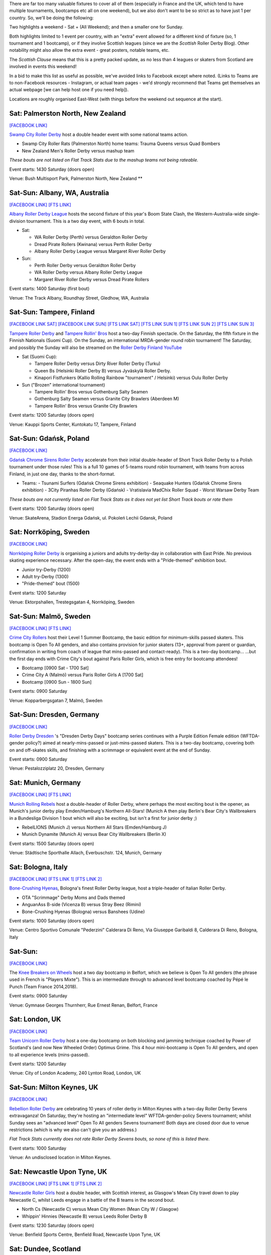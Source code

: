 .. title: Weekend Highlights: 25 May 2019
.. slug: weekendhighlights-25052019
.. date: 2019-05-22 07:50 UTC+01:00
.. tags: weekend highlights, uk derby, german derby, french derby, belgian derby, swedish derby, new zealand derby, danish derby,brasilian derby, argentine derby,  mexican derby, australian derby
.. category:
.. link:
.. description:
.. type: text
.. author: aoanla

There are far too many valuable fixtures to cover all of them (especially in France and the UK, which tend to
have multiple tournaments, bootcamps etc all on one weekend), but we also don't want to be so strict as to have
just 1 per country. So, we'll be doing the following:

Two highlights a weekend - Sat + (All Weekend); and then a smaller one for Sunday.

Both highlights limited to 1 event per country, with an "extra" event allowed for a different kind of fixture
(so, 1 tournament and 1 bootcamp), or if they involve Scottish leagues (since we are the *Scottish* Roller Derby Blog).
Other notability might also allow the extra event - great posters, notable teams, etc.

The *Scottish Clause* means that this is a pretty packed update, as no less than 4 leagues or skaters from Scotland are involved in events this weekend!

In a bid to make this list as useful as possible, we've avoided links to Facebook except where noted.
(Links to Teams are to non-Facebook resources - Instagram, or actual team pages - we'd strongly recommend that Teams
get themselves an actual webpage [we can help host one if you need help]).

Locations are roughly organised East-West (with things before the weekend out sequence at the start).

..
  https://www.facebook.com/events/312943566049684/ (Brest, France, Tournament interceltique) **
  https://www.facebook.com/events/2398470593707480/ (Angoulême, France - "Pack is Queer triple)") **
  https://www.facebook.com/events/404120797004740/ (Metz, France - itnernatioanl triple) **





Sat: Palmerston North, New Zealand
--------------------------------

`[FACEBOOK LINK]`__

.. __: https://www.facebook.com/events/440716216704051/

`Swamp City Roller Derby`_ host a double header event with some national teams action.

.. _Swamp City Roller Derby:

- Swamp City Roller Rats (Palmerston North) home teams: Trauma Queens versus Quad Bombers
- New Zealand Men's Roller Derby versus mashup team

*These bouts are not listed on Flat Track Stats due to the mashup teams not being rateable.*

Event starts: 1430 Saturday (doors open)

Venue: Bush Multisport Park, Palmerston North, New Zealand **

Sat-Sun: Albany, WA, Australia
--------------------------------

`[FACEBOOK LINK]`__
`[FTS LINK]`__

.. __: https://www.facebook.com/events/324989004869260/
.. __:

`Albany Roller Derby League`_ hosts the second fixture of this year's Boom State Clash, the Western-Australia-wide
single-division tournament. This is a two day event, with 6 bouts in total.

.. _Albany Roller Derby League: https://albanyrollerderby.com.au/

- Sat:

  - WA Roller Derby (Perth) versus Geraldton Roller Derby
  - Dread Pirate Rollers (Kwinana) versus Perth Roller Derby
  - Albany Roller Derby League versus Margaret River Roller Derby

- Sun:

  - Perth Roller Derby versus Geraldton Roller Derby
  - WA Roller Derby versus Albany Roller Derby League
  - Margaret River Roller Derby versus Dread Pirate Rollers

Event starts: 1400 Saturday (first bout)

Venue: The Track Albany, Roundhay Street, Gledhow, WA, Australia

Sat-Sun: Tampere, Finland
--------------------------------

`[FACEBOOK LINK SAT]`__
`[FACEBOOK LINK SUN]`__
`[FTS LINK SAT]`__
`[FTS LINK SUN 1]`__
`[FTS LINK SUN 2]`__
`[FTS LINK SUN 3]`__

.. __: https://www.facebook.com/events/2029682673796256/
.. __: https://www.facebook.com/events/602284840278217/
.. __: http://flattrackstats.com/tournaments/106172/overview
.. __: http://flattrackstats.com/node/108569
.. __: http://flattrackstats.com/node/108570
.. __: http://flattrackstats.com/node/108571

`Tampere Roller Derby`_ and `Tampere Rollin' Bros`_ host a two-day Finnish spectacle. On the Saturday,
the fifth fixture in the Finnish Nationals (Suomi Cup). On the Sunday, an international MRDA-gender
round robin tournament! The Saturday, and possibly the Sunday will also be streamed on the `Roller Derby Finland YouTube`_

.. _Roller Derby Finland YouTube: https://www.youtube.com/channel/UCML5Fxwm9m9oemQt4DDGuUw

.. _Tampere Roller Derby: http://tampererollerderby.com/fi/etusivu/
.. _Tampere Rollin' Bros: http://tampererollinbros.com/

- Sat (Suomi Cup):

  - Tampere Roller Derby versus Dirty River Roller Derby (Turku)
  - Queen Bs (Helsinki Roller Derby B) versus Jyväskylä Roller Derby.
  - Kinapori Fistfunkers (Kallio Rolling Rainbow "tournament" / Helsinki) versus Oulu Roller Derby

- Sun ("Brozen" international tournament)

  - Tampere Rollin' Bros versus Gothenburg Salty Seamen
  - Gothenburg Salty Seamen versus Granite City Brawlers (Aberdeen M)
  - Tampere Rollin' Bros versus Granite City Brawlers

Event starts: 1200 Saturday (doors open)

Venue: Kauppi Sports Center, Kuntokatu 17, Tampere, Finland


Sat-Sun: Gdańsk, Poland
--------------------------------

`[FACEBOOK LINK]`__

.. __: https://www.facebook.com/events/2269056513308318/

`Gdańsk Chrome Sirens Roller Derby`_ accelerate from their initial double-header of Short Track Roller Derby to a Polish tournament under
those rules! This is a full 10 games of 5-teams round robin tournament, with teams from across Finland, in just one day, thanks to the short-format.

.. _Gdańsk Chrome Sirens Roller Derby: https://www.instagram.com/chromesirensrollerderby/

- Teams:
  - Tsunami Surfers (Gdańsk Chrome Sirens exhibition)
  - Seaquake Hunters (Gdańsk Chrome Sirens exhibition)
  - 3City Piranhas Roller Derby (Gdańsk)
  - Vratislavia MadChix Roller Squad
  - Worst Warsaw Derby Team

*These bouts are not currently listed on Flat Track Stats as it does not yet list Short Track bouts or rate them*

Event starts: 1200 Saturday (doors open)

Venue: SkateArena, Stadion Energa Gdańsk, ul. Pokoleń Lechii Gdansk, Poland

Sat: Norrköping, Sweden
--------------------------------

`[FACEBOOK LINK]`__

.. __: https://www.facebook.com/events/2343268622609237/

`Norrköping Roller Derby`_ is organising a juniors and adults try-derby-day in collaboration with East Pride. No previous skating experience necessary. After the open-day, the event ends with a "Pride-themed" exhibition bout.

.. _Norrköping Roller Derby: http://www.norrkopingrollerderby.se/

- Junior try-Derby (1200)
- Adult try-Derby (1300)
- "Pride-themed" bout (1500)

Event starts: 1200 Saturday

Venue: Ektorpshallen, Trestegsgatan 4, Norrköping, Sweden

Sat-Sun: Malmö, Sweden
--------------------------------

`[FACEBOOK LINK]`__
`[FTS LINK]`__

.. __: https://www.facebook.com/events/1743380759095002/
.. __: http://flattrackstats.com/node/109062

`Crime City Rollers`_ host their Level 1 Summer Bootcamp, the basic edition for minimum-skills passed skaters.
This bootcamp is Open To All genders, and also contains provision for junior skaters (13+, approval from parent or guardian, confirmation in writing from coach of league that mins-passed and contact-ready). This is a two-day bootcamp...
...but the first day ends with Crime City's bout against Paris Roller Girls, which is free entry for bootcamp attendees!

.. _Crime City Rollers: http://crimecityrollers.com/

- Bootcamp [0900 Sat - 1700 Sat]
- Crime City A (Malmö) versus Paris Roller Girls A [1700 Sat]
- Bootcamp [0900 Sun - 1800 Sun]

Event starts: 0900 Saturday

Venue: Kopparbergsgatan 7, Malmö, Sweden


Sat-Sun: Dresden, Germany
--------------------------------

`[FACEBOOK LINK]`__

.. __: https://www.facebook.com/events/1885960958119675/

`Roller Derby Dresden`_ 's "Dresden Derby Days" bootcamp series continues with a Purple Edition Female edition (WFTDA-gender policy?) aimed at nearly-mins-passed or just-mins-passed skaters. This is a two-day bootcamp, covering both on and off-skates skills, and finishing with a scrimmage or equivalent event at the end of Sunday.

.. _Roller Derby Dresden: https://www.instagram.com/rollerderbydresden/

Event starts: 0900 Saturday

Venue: Pestalozziplatz 20, Dresden, Germany

Sat: Munich, Germany
--------------------------------

`[FACEBOOK LINK]`__
`[FTS LINK]`__

.. __: https://www.facebook.com/events/1211068065719894/
.. __: http://flattrackstats.com/tournaments/107926/overview

`Munich Rolling Rebels`_ host a double-header of Roller Derby, where perhaps the most exciting bout is the opener, as Munich's junior derby play Emden/Hamburg's Northern All-Stars! (Munich A then play Berlin's Bear City's Wallbreakers in a Bundesliga Division 1 bout which will also be exciting, but isn't a first for junior derby ;)

.. _Munich Rolling Rebels: https://www.instagram.com/munich_rolling_rebels/

- RebelLIONS (Munich J) versus Northern All Stars (Emden/Hamburg J)
- Munich Dynamite (Munich A) versus Bear City Wallbreakers (Berlin X)

Event starts: 1500 Saturday (doors open)

Venue: Städtische Sporthalle Allach, Everbuschstr. 124, Munich, Germany

Sat: Bologna, Italy
--------------------------------

`[FACEBOOK LINK]`__
`[FTS LINK 1]`__
`[FTS LINK 2]`__

.. __: https://www.facebook.com/events/657026764727797/
.. __: http://flattrackstats.com/node/109009
.. __: http://flattrackstats.com/node/109008

`Bone-Crushing Hyenas`_, Bologna's finest Roller Derby league, host a triple-header of Italian Roller Derby.

.. _Bone-Crushing Hyenas: https://www.instagram.com/bonecrushing_hyenas/

- OTA "Scrimmage" Derby Moms and Dads themed
- AnguanAss B-side (Vicenza B) versus Stray Beez (Rimini)
- Bone-Crushing Hyenas (Bologna) versus Banshees (Udine)

Event starts: 1000 Saturday (doors open)

Venue: Centro Sportivo Comunale "Pederzini" Calderara Di Reno, Via Giuseppe Garibaldi 8, Calderara Di Reno, Bologna, Italy

Sat-Sun:
--------------------------------

`[FACEBOOK LINK]`__

.. __: https://www.facebook.com/events/1986771748101409/

The `Knee Breakers on Wheels`_ host a two day bootcamp in Belfort, which we believe is Open To All genders (the phrase used in French is "Players Mixte"). This is an intermediate through to advanced level bootcamp coached by Pépé le Punch (Team France 2014,2018).

.. _Knee Breakers on Wheels: https://www.instagram.com/rollerderbybelfort/

Event starts: 0900 Saturday

Venue: Gymnase Georges Thurnherr, Rue Ernest Renan, Belfort, France

Sat: London, UK
--------------------------------

`[FACEBOOK LINK]`__

.. __: https://www.facebook.com/events/423991991509432/


`Team Unicorn Roller Derby`_ host a one-day bootcamp on both blocking and jamming technique coached by Power of Scotland's (and now New Wheeled Order) Optimus Grime. This 4 hour mini-bootcamp is Open To All genders, and open to all experience levels (mins-passed).

.. _Team Unicorn Roller Derby:

Event starts: 1200 Saturday

Venue: City of London Academy, 240 Lynton Road, London, UK


Sat-Sun: Milton Keynes, UK
--------------------------------

`[FACEBOOK LINK]`__

.. __: https://www.facebook.com/events/1066336233564836/

`Rebellion Roller Derby`_ are celebrating 10 years of roller derby in Milton Keynes with a two-day Roller Derby Sevens extravaganza! On Saturday, they're hosting an "intermediate level" WFTDA-gender-policy Sevens tournament; whilst Sunday sees an "advanced level" Open To All genders Sevens tournament! Both days are closed door due to venue restrictions (which is why we also can't give you an address.)

.. _Rebellion Roller Derby: https://www.rebellionrollerderby.co.uk/

*Flat Track Stats currently does not rate Roller Derby Sevens bouts, so none of this is listed there.*

Event starts: 1000 Saturday

Venue: An undisclosed location in Milton Keynes.

Sat: Newcastle Upon Tyne, UK
--------------------------------

`[FACEBOOK LINK]`__
`[FTS LINK 1]`__
`[FTS LINK 2]`__

.. __: https://www.facebook.com/events/279593206281982/
.. __: http://flattrackstats.com/node/109771
.. __: http://flattrackstats.com/node/109772

`Newcastle Roller Girls`_ host a double header, with Scottish interest, as Glasgow's Mean City travel down to play Newcastle C, whilst Leeds engage in a battle of the B teams in the second bout.

.. _Newcastle Roller Girls: https://www.newcastlerollergirls.org.uk/

- North Cs (Newcastle C) versus Mean City Women (Mean City W / Glasgow)
- Whippin' Hinnies (Newcastle B) versus Leeds Roller Derby B

Event starts: 1230 Saturday (doors open)

Venue: Benfield Sports Centre, Benfield Road, Newcastle Upon Tyne, UK

Sat: Dundee, Scotland
--------------------------------

`[FACEBOOK LINK]`__
`[FTS LINK]`__

.. __: https://www.facebook.com/events/881902268809143/
.. __: http://flattrackstats.com/node/109305

`Dundee Roller Derby`_ host Mansfield Roller Derby for a single-header event against the Bonnie Colliders. You can read more about this bout, and Dundee's recent history in our update `earlier in the week`__.

.. _Dundee Roller Derby: https://dundeerollerderby.wixsite.com/thedrd
.. __: https://www.scottishrollerderbyblog.com/posts/2019/05/midseason-update-drd-2019/

Event starts: 1450 Saturday (doors open)

Venue: Dundee International Sports Centre, Mains Loan, Dundee, Scotland

Sat: Edinburgh, Scotland
--------------------------------

`[FACEBOOK LINK]`__
`[FTS LINK]`__

.. __: https://www.facebook.com/events/283155469297154/304803993798968/
.. __: http://flattrackstats.com/node/109289

`Auld Reekie Roller Derby`_ host a double header event, including a WFTDA Sanctioned bout for their A Team.

.. _Auld Reekie Roller Derby: http://auldreekierollerderby.com/

- ASTROs (Auld Reekie C / Edinburgh) versus Space Bears (challenge team)
- All-Stars (Auld Reekie A) versus Hellfire Harlots (Nottingham A)

Event starts: 1230 Saturday (doors open)

Venue: Dalkeith Community Campus, 4 Cousland Road, Dalkeith, Scotland


Sat-Sun: Madrid, Spain
--------------------------------

`[FACEBOOK LINK]`__
`[FTS LINK]`__

.. __: https://www.facebook.com/events/2316568251995837/
.. __: http://flattrackstats.com/node/109754

`Roller Derby Madrid`_ hosts a double-header with international roller derby and a chance to see one of the new "hybrid" Teams formed for the
ARDE Spanish Nationals for the first time. "Frankensteam" consists of a fusion of skaters from Salamanca, Cáceres and Badalona, and this will be the first time they've played in public!

.. _Roller Derby Madrid: http://www.rollerderbymadrid.com/

- Roller Derby Madrid A versus Gothenburg A
- Roller Derby Madrid B versus Frankensteam (Spanish hybrid)

*As Frankensteam is unrateable (at present), that bout is not listed in FTS*

Event starts: 1530 Saturday (first bout?)

Venue: Centro Deportivo Municipal Francisco Fernández Ochoa, C/. las Catorce Olivas s/n, Madrid, Spain

Sat: Reykjavík, Iceland
--------------------------------

`[FACEBOOK LINK]`__
`[FTS LINK]`__

.. __: https://www.facebook.com/events/327610021234951/
.. __: http://flattrackstats.com/node/107021

`Roller Derby Iceland`_ host an international bout, as they play Faultline Derby Devilz (all the way from south California)!

.. _Roller Derby Iceland: http://www.rollerderby.is/

- Ragnarök (Iceland) versus Faultline Derby Devilz (San Benito, CA)

Event starts: 1430 Saturday (doors open)

Venue: Hertz Höllin, Reykjavík, Iceland


Sat-Sun: São Paulo, Brazil
--------------------------------

`[FACEBOOK LINK]`__

.. __: https://www.facebook.com/events/536855446847385/

`Ladies of Helltown`_ host a two-day bootcamp coached by Bogotá Bone Breakers and Team Colombia's Kitsch, covering strategy, technical skating and scrimmage. This is a multi-level bootcamp, with beginner's bootcamp in the Saturday morning, and advanced bootcamp for the rest of Saturday, and Sunday.

.. _Ladies of Helltown: https://linktr.ee/ladiesofhelltown

- Beginners bootcamp (1000 Sat)
- Advanced bootcamp (1400 Sat - 1400 Sun)
- Scrimmage (1400 Sun)


Event starts: 1000 Saturday

Venue: Centro Esportivo Tietê, Avenida Santos Dumont 843. São Paulo, Brazil

Sat: Chillán, Chile
--------------------------------

`[FACEBOOK LINK]`__
`[FTS LINK 1]`__
`[FTS LINK 2]`__

.. __: https://www.facebook.com/torneoxmen2019/photos/a.814918265511187/875151932821153/
.. __: http://flattrackstats.com/node/110038
.. __: http://flattrackstats.com/node/110039

`Chillanrolleros`_ host the semi-finals of Chilean Men's National tournament, Torneo X Men for 2019. As with previous coverage of the Torneo X Men, there's almost nothing public about this event, and we can't even confirm the venue!

.. _Chillanrolleros: https://www.instagram.com/chillanrolleros_derbyclub

- Bototos Bandidos (Valparaíso) versus Indomitos (Valdivia M)
- Terror SQuad (Santiago M) versus Chillanrolleros (Chillán M)

Event starts: 1200 Sat (first bout)

Venue: ??

Sat-Sun: San José, Costa Rica
--------------------------------

`[FACEBOOK LINK]`__

.. __: https://www.facebook.com/darksiderollerderby/posts/1229527477222142

`Dark Side Roller Derby`_ are part of the "Women's Urban Meeting" in San Jose this Saturday. As well as Roller Derby demonstrations, the event will include all kinds of other activities, including breakdancing, hula workshops and other sports. There will also be merch and "special guests" providing autographs.

.. _Dark Side Roller Derby: https://www.instagram.com/darksiderollerderby/

Event starts: 0900 Saturday

Venue: Parque La Liberdad, Pattará, San José, Costa Rica


https://www.facebook.com/events/2356265051085916/ Tlalpan, Mexico Copa Quinto Sol #2  **

https://www.facebook.com/events/365303900986030/ (Guadalajara, Mexico - Copa Jericalla 2019 ) **
Sat-Sun:
--------------------------------

`[FACEBOOK LINK]`__
`[FTS LINK]`__

.. __:
.. __:

`Name`_ ...

.. _Name:

Event starts:

Venue:

..
  Sat-Sun:
  --------------------------------

  `[FACEBOOK LINK]`__
  `[FTS LINK]`__

  .. __:
  .. __:

  `Name`_ ...

  .. _Name:

  Event starts:

  Venue:
